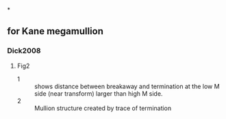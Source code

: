 *
** for Kane megamullion
*** Dick2008
**** Fig2 
- 1 :: shows distance between breakaway and termination at the low M side (near transform) larger than high M side. 
- 2 :: Mullion structure created by trace of termination 
*** 
